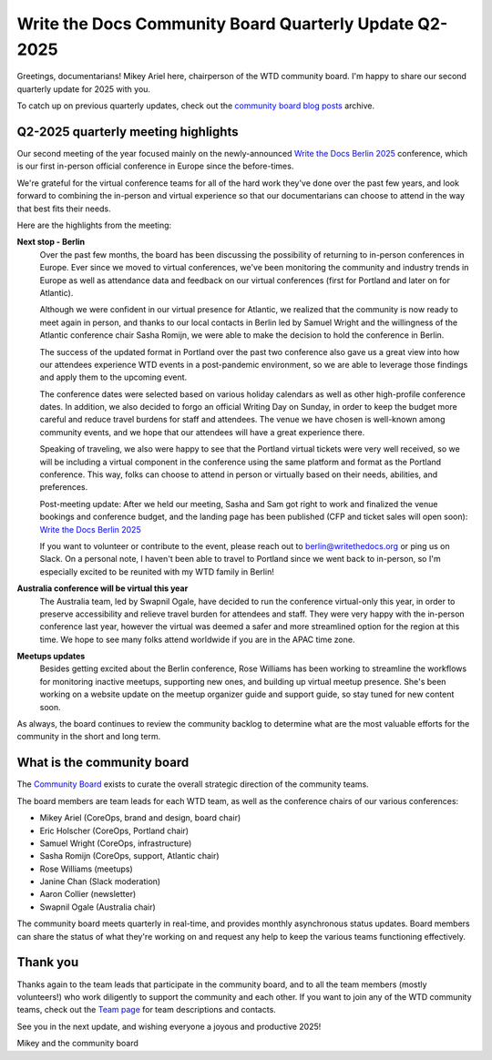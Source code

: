 .. post:: May 30, 2025
   :tags: community board, news, report
   :author: Mikey Ariel

Write the Docs Community Board Quarterly Update Q2-2025
=======================================================

Greetings, documentarians! Mikey Ariel here, chairperson of the WTD community board. I'm happy to share our second quarterly update for 2025 with you. 

To catch up on previous quarterly updates, check out the `community board blog posts <https://www.writethedocs.org/blog/archive/tag/community-board/>`_ archive. 

Q2-2025 quarterly meeting highlights
------------------------------------

Our second meeting of the year focused mainly on the newly-announced `Write the Docs Berlin 2025 <https://www.writethedocs.org/conf/berlin/2025/>`_ conference, which is our first in-person official conference in Europe since the before-times. 

We're grateful for the virtual conference teams for all of the hard work they've done over the past few years, and look forward to combining the in-person and virtual experience so that our documentarians can choose to attend in the way that best fits their needs. 

Here are the highlights from the meeting:

**Next stop - Berlin**
    Over the past few months, the board has been discussing the possibility of returning to in-person conferences in Europe. Ever since we moved to virtual conferences, we've been monitoring the community and industry trends in Europe as well as attendance data and feedback on our virtual conferences (first for Portland and later on for Atlantic). 
    
    Although we were confident in our virtual presence for Atlantic, we realized that the community is now ready to meet again in person, and thanks to our local contacts in Berlin led by Samuel Wright and the willingness of the Atlantic conference chair Sasha Romijn, we were able to make the decision to hold the conference in Berlin. 
    
    The success of the updated format in Portland over the past two conference also gave us a great view into how our attendees experience WTD events in a post-pandemic environment, so we are able to leverage those findings and apply them to the upcoming event.
    
    The conference dates were selected based on various holiday calendars as well as other high-profile conference dates. In addition, we also decided to forgo an official Writing Day on Sunday, in order to keep the budget more careful and reduce travel burdens for staff and attendees. The venue we have chosen is well-known among community events, and we hope that our attendees will have a great experience there.
    
    Speaking of traveling, we also were happy to see that the Portland virtual tickets were very well received, so we will be including a virtual component in the conference using the same platform and format as the Portland conference. This way, folks can choose to attend in person or virtually based on their needs, abilities, and preferences.

    Post-meeting update: After we held our meeting, Sasha and Sam got right to work and finalized the venue bookings and conference budget, and the landing page has been published (CFP and ticket sales will open soon): `Write the Docs Berlin 2025 <https://www.writethedocs.org/conf/berlin/2025/>`_
    
    If you want to volunteer or contribute to the event, please reach out to berlin@writethedocs.org or ping us on Slack. On a personal note, I haven't been able to travel to Portland since we went back to in-person, so I'm especially excited to be reunited with my WTD family in Berlin!

**Australia conference will be virtual this year** 
    The Australia team, led by Swapnil Ogale, have decided to run the conference virtual-only this year, in order to preserve accessibility and relieve travel burden for attendees and staff. They were very happy with the in-person conference last year, however the virtual was deemed a safer and more streamlined option for the region at this time. We hope to see many folks attend worldwide if you are in the APAC time zone.  

**Meetups updates**
    Besides getting excited about the Berlin conference, Rose Williams has been working to streamline the workflows for monitoring inactive meetups, supporting new ones, and building up virtual meetup presence. She's been working on a website update on the meetup organizer guide and support guide, so stay tuned for new content soon.  

As always, the board continues to review the community backlog to determine what are the most valuable efforts for the community in the short and long term. 

What is the community board
---------------------------

The `Community Board <https://www.writethedocs.org/team/#community-board>`_ exists to curate the overall strategic direction of the community teams.

The board members are team leads for each WTD team, as well as the conference chairs of our various conferences:

* Mikey Ariel (CoreOps, brand and design, board chair)
* Eric Holscher (CoreOps, Portland chair)
* Samuel Wright (CoreOps, infrastructure)
* Sasha Romijn (CoreOps, support, Atlantic chair)
* Rose Williams (meetups)
* Janine Chan (Slack moderation)
* Aaron Collier (newsletter)
* Swapnil Ogale (Australia chair)

The community board meets quarterly in real-time, and provides monthly asynchronous status updates. Board members can share the status of what they're working on and request any help to keep the various teams functioning effectively.

Thank you 
---------

Thanks again to the team leads that participate in the community board, and to all the team members (mostly volunteers!) who work diligently to support the community and each other. If you want to join any of the WTD community teams, check out the `Team page <https://www.writethedocs.org/team/>`_ for team descriptions and contacts. 

See you in the next update, and wishing everyone a joyous and productive 2025!

Mikey and the community board
